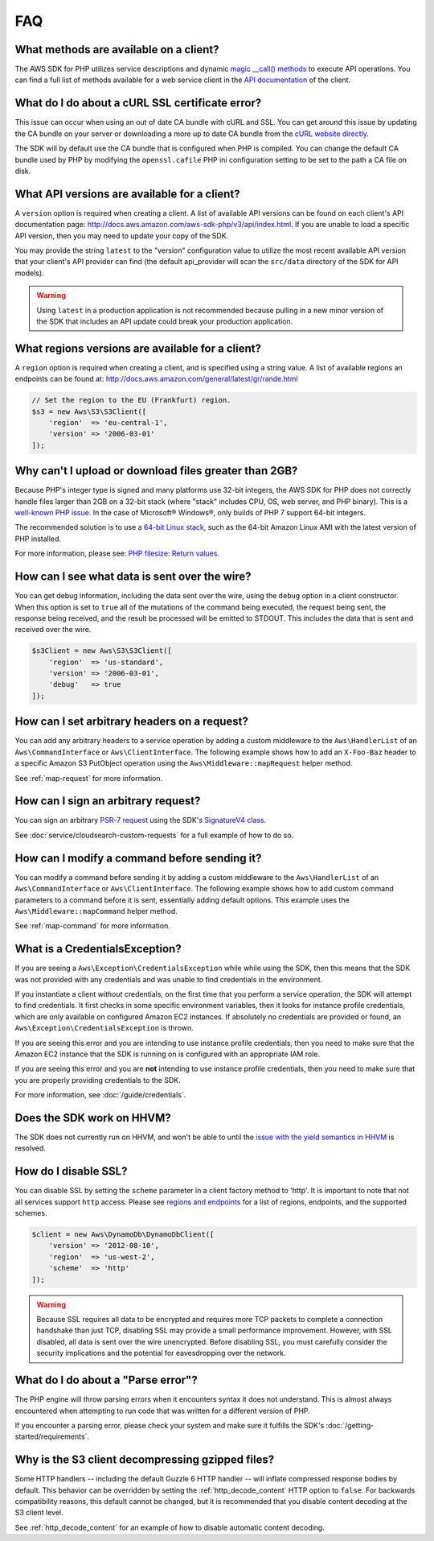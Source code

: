 ===
FAQ
===


What methods are available on a client?
---------------------------------------

The AWS SDK for PHP utilizes service descriptions and dynamic
`magic __call() methods <http://www.php.net/manual/en/language.oop5.overloading.php#object.call>`_
to execute API operations. You can find a full list of methods available for a
web service client in the `API documentation <http://docs.aws.amazon.com/aws-sdk-php/v3/api/index.html>`_
of the client.


What do I do about a cURL SSL certificate error?
------------------------------------------------

This issue can occur when using an out of date CA bundle with cURL and SSL. You
can get around this issue by updating the CA bundle on your server or
downloading a more up to date CA bundle from the
`cURL website directly <http://curl.haxx.se/docs/caextract.html>`_.

The SDK will by default use the CA bundle that is configured when PHP is
compiled. You can change the default CA bundle used by PHP by modifying the
``openssl.cafile`` PHP ini configuration setting to be set to the path a CA
file on disk.


What API versions are available for a client?
---------------------------------------------

A ``version`` option is required when creating a client. A list of available
API versions can be found on each client's API documentation page:
http://docs.aws.amazon.com/aws-sdk-php/v3/api/index.html. If you are unable to
load a specific API version, then you may need to update your copy of the SDK.

You may provide the string ``latest`` to the "version" configuration value to
utilize the most recent available API version that your client's API provider
can find (the default api_provider will scan the ``src/data`` directory of the
SDK for API models).

.. warning::

    Using ``latest`` in a production application is not recommended because
    pulling in a new minor version of the SDK that includes an API update could
    break your production application.


What regions versions are available for a client?
-------------------------------------------------

A ``region`` option is required when creating a client, and is specified using
a string value. A list of available regions an endpoints can be found at:
http://docs.aws.amazon.com/general/latest/gr/rande.html

.. code-block:: php

    // Set the region to the EU (Frankfurt) region.
    $s3 = new Aws\S3\S3Client([
        'region'  => 'eu-central-1',
        'version' => '2006-03-01'
    ]);


Why can't I upload or download files greater than 2GB?
------------------------------------------------------

Because PHP's integer type is signed and many platforms use 32-bit integers, the
AWS SDK for PHP does not correctly handle files larger than 2GB on a 32-bit
stack (where "stack" includes CPU, OS, web server, and PHP binary). This is a
`well-known PHP issue <http://www.google.com/search?q=php+2gb+32-bit>`_. In the
case of Microsoft® Windows®, only builds of PHP 7 support 64-bit integers.

The recommended solution is to use a `64-bit Linux stack <http://aws.amazon.com/amazon-linux-ami/>`_,
such as the 64-bit Amazon Linux AMI with the latest version of PHP installed.

For more information, please see: `PHP filesize: Return values <http://docs.php.net/manual/en/function.filesize.php#refsect1-function.filesize-returnvalues>`_.


How can I see what data is sent over the wire?
----------------------------------------------

You can get debug information, including the data sent over the wire, using the
``debug`` option in a client constructor. When this option is set to ``true``
all of the mutations of the command being executed, the request being sent, the
response being received, and the result be processed will be emitted to STDOUT.
This includes the data that is sent and received over the wire.

.. code-block:: php

    $s3Client = new Aws\S3\S3Client([
        'region'  => 'us-standard',
        'version' => '2006-03-01',
        'debug'   => true
    ]);


How can I set arbitrary headers on a request?
---------------------------------------------

You can add any arbitrary headers to a service operation by adding a custom
middleware to the ``Aws\HandlerList`` of an ``Aws\CommandInterface`` or
``Aws\ClientInterface``. The following example shows how to add an
``X-Foo-Baz`` header to a specific Amazon S3 PutObject operation using the
``Aws\Middleware::mapRequest`` helper method.

See :ref:`map-request` for more information.


How can I sign an arbitrary request?
------------------------------------

You can sign an arbitrary `PSR-7 request
<https://docs.aws.amazon.com/aws-sdk-php/v3/api/class-Psr.Http.Message.RequestInterface.html>`_
using the SDK's `SignatureV4 class
<https://docs.aws.amazon.com/aws-sdk-php/v3/api/class-Aws.Signature.SignatureV4.html>`_.

See :doc:`service/cloudsearch-custom-requests` for a full example of how to do
so.

How can I modify a command before sending it?
---------------------------------------------

You can modify a command before sending it by adding a custom
middleware to the ``Aws\HandlerList`` of an ``Aws\CommandInterface`` or
``Aws\ClientInterface``. The following example shows how to add custom command
parameters to a command before it is sent, essentially adding default options.
This example uses the ``Aws\Middleware::mapCommand`` helper method.

See :ref:`map-command` for more information.


What is a CredentialsException?
-------------------------------

If you are seeing a ``Aws\Exception\CredentialsException`` while while using
the SDK, then this means that the SDK was not provided with any credentials and
was unable to find credentials in the environment.

If you instantiate a client *without* credentials, on the first time that you
perform a service operation, the SDK will attempt to find credentials. It first
checks in some specific environment variables, then it looks for instance
profile credentials, which are only available on configured Amazon EC2
instances. If absolutely no credentials are provided or found, an
``Aws\Exception\CredentialsException`` is thrown.

If you are seeing this error and you are intending to use instance profile
credentials, then you need to make sure that the Amazon EC2 instance that the
SDK is running on is configured with an appropriate IAM role.

If you are seeing this error and you are **not** intending to use instance
profile credentials, then you need to make sure that you are properly providing
credentials to the SDK.

For more information, see :doc:`/guide/credentials`.


Does the SDK work on HHVM?
--------------------------

The SDK does not currently run on HHVM, and won't be able to until the
`issue with the yield semantics in HHVM <https://github.com/facebook/hhvm/issues/6807>`_
is resolved.


How do I disable SSL?
---------------------

You can disable SSL by setting the ``scheme`` parameter in a client factory
method to 'http'. It is important to note that not all services support
``http`` access. Please see `regions and endpoints <http://docs.aws.amazon.com/general/latest/gr/rande.html>`_
for a list of regions, endpoints, and the supported schemes.

.. code-block:: php

    $client = new Aws\DynamoDb\DynamoDbClient([
        'version' => '2012-08-10',
        'region'  => 'us-west-2',
        'scheme'  => 'http'
    ]);

.. warning::

    Because SSL requires all data to be encrypted and requires more TCP packets
    to complete a connection handshake than just TCP, disabling SSL may provide
    a small performance improvement. However, with SSL disabled, all data is
    sent over the wire unencrypted. Before disabling SSL, you must carefully
    consider the security implications and the potential for eavesdropping over
    the network.


What do I do about a "Parse error"?
-----------------------------------

The PHP engine will throw parsing errors when it encounters syntax it does not
understand. This is almost always encountered when attempting to run code that
was written for a different version of PHP.

If you encounter a parsing error, please check your system and make sure it
fulfills the SDK's :doc:`/getting-started/requirements`.


Why is the S3 client decompressing gzipped files?
-------------------------------------------------

Some HTTP handlers -- including the default Guzzle 6 HTTP handler -- will
inflate compressed response bodies by default. This behavior can be overridden
by setting the :ref:`http_decode_content` HTTP option to ``false``. For
backwards compatibility reasons, this default cannot be changed, but it is
recommended that you disable content decoding at the S3 client level.

See :ref:`http_decode_content` for an example of how to disable automatic
content decoding.
